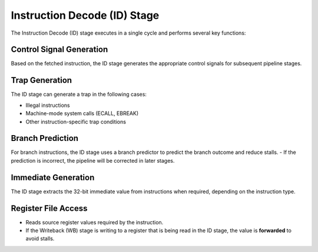 Instruction Decode (ID) Stage
=============================

The Instruction Decode (ID) stage executes in a single cycle and performs several key functions:

Control Signal Generation
-------------------------

Based on the fetched instruction, the ID stage generates the appropriate control signals for subsequent pipeline stages.  

Trap Generation
---------------

The ID stage can generate a trap in the following cases:  

- Illegal instructions  
- Machine-mode system calls (ECALL, EBREAK)  
- Other instruction-specific trap conditions  

Branch Prediction
-----------------

For branch instructions, the ID stage uses a branch predictor to predict the branch outcome and reduce stalls.  
- If the prediction is incorrect, the pipeline will be corrected in later stages.  

Immediate Generation
-------------------

The ID stage extracts the 32-bit immediate value from instructions when required, depending on the instruction type.  

Register File Access
-------------------

- Reads source register values required by the instruction.  
- If the Writeback (WB) stage is writing to a register that is being read in the ID stage, the value is **forwarded** to avoid stalls.  
